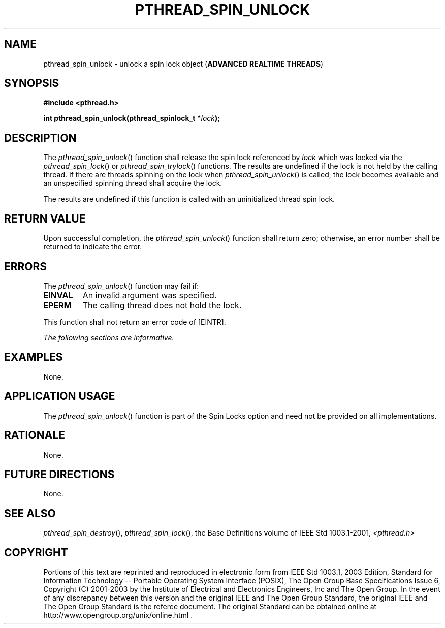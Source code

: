.\" Copyright (c) 2001-2003 The Open Group, All Rights Reserved 
.TH "PTHREAD_SPIN_UNLOCK" 3 2003 "IEEE/The Open Group" "POSIX Programmer's Manual"
.\" pthread_spin_unlock 
.SH NAME
pthread_spin_unlock \- unlock a spin lock object (\fBADVANCED REALTIME
THREADS\fP)
.SH SYNOPSIS
.LP
\fB#include <pthread.h>
.br
.sp
int pthread_spin_unlock(pthread_spinlock_t *\fP\fIlock\fP\fB); \fP
\fB
.br
\fP
.SH DESCRIPTION
.LP
The \fIpthread_spin_unlock\fP() function shall release the spin lock
referenced by \fIlock\fP which was locked via the \fIpthread_spin_lock\fP()
or \fIpthread_spin_trylock\fP() functions. The results are undefined
if the lock is not
held by the calling thread. If there are threads spinning on the lock
when \fIpthread_spin_unlock\fP() is called, the lock becomes
available and an unspecified spinning thread shall acquire the lock.
.LP
The results are undefined if this function is called with an uninitialized
thread spin lock.
.SH RETURN VALUE
.LP
Upon successful completion, the \fIpthread_spin_unlock\fP() function
shall return zero; otherwise, an error number shall be
returned to indicate the error.
.SH ERRORS
.LP
The \fIpthread_spin_unlock\fP() function may fail if:
.TP 7
.B EINVAL
An invalid argument was specified.
.TP 7
.B EPERM
The calling thread does not hold the lock.
.sp
.LP
This function shall not return an error code of [EINTR].
.LP
\fIThe following sections are informative.\fP
.SH EXAMPLES
.LP
None.
.SH APPLICATION USAGE
.LP
The \fIpthread_spin_unlock\fP() function is part of the Spin Locks
option and need not be provided on all implementations.
.SH RATIONALE
.LP
None.
.SH FUTURE DIRECTIONS
.LP
None.
.SH SEE ALSO
.LP
\fIpthread_spin_destroy\fP(), \fIpthread_spin_lock\fP(), the Base
Definitions volume of IEEE\ Std\ 1003.1-2001, \fI<pthread.h>\fP
.SH COPYRIGHT
Portions of this text are reprinted and reproduced in electronic form
from IEEE Std 1003.1, 2003 Edition, Standard for Information Technology
-- Portable Operating System Interface (POSIX), The Open Group Base
Specifications Issue 6, Copyright (C) 2001-2003 by the Institute of
Electrical and Electronics Engineers, Inc and The Open Group. In the
event of any discrepancy between this version and the original IEEE and
The Open Group Standard, the original IEEE and The Open Group Standard
is the referee document. The original Standard can be obtained online at
http://www.opengroup.org/unix/online.html .
